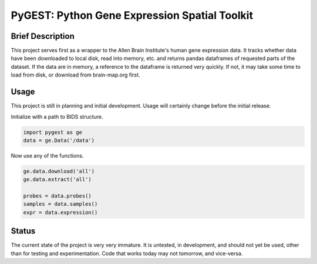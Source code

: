 ===============================================================================
PyGEST: Python Gene Expression Spatial Toolkit
===============================================================================

Brief Description
-----------------

This project serves first as a wrapper to the Allen Brain Institute's human
gene expression data. It tracks whether data have been downloaded to local
disk, read into memory, etc. and returns pandas dataframes of requested parts
of the dataset. If the data are in memory, a reference to the dataframe is
returned very quickly. If not, it may take some time to load from disk, or
download from brain-map.org first.

Usage
-----

This project is still in planning and initial development. Usage will
certainly change before the initial release.

Initialize with a path to BIDS structure.

.. code-block:: python
    
    import pygest as ge
    data = ge.Data('/data')

Now use any of the functions.

.. code-block:: python
    
    ge.data.download('all')
    ge.data.extract('all')

    probes = data.probes()
    samples = data.samples()
    expr = data.expression()

Status
------

The current state of the project is very very immature. It is untested, in
development, and should not yet be used, other than for testing and
experimentation. Code that works today may not tomorrow, and vice-versa.

